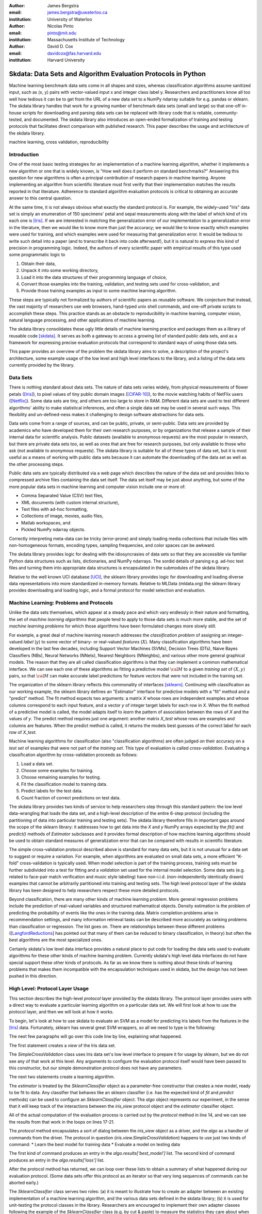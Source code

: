 :author: James Bergstra
:email: james.bergstra@uwaterloo.ca
:institution: University of Waterloo

:author: Nicolas Pinto
:email: pinto@mit.edu
:institution: Massachusetts Institute of Technology

:author: David D. Cox
:email: davidcox@fas.harvard.edu
:institution: Harvard University


--------------------------------------------------------------
Skdata: Data Sets and Algorithm Evaluation Protocols in Python
--------------------------------------------------------------

.. class:: abstract

    Machine learning benchmark data sets come in all shapes and sizes,
    whereas classification algorithms assume sanitized input,
    such as (x, y) pairs with vector-valued input x and integer class label y.
    Researchers and practitioners know all too well how tedious it can be to
    get from the URL of a new data set to a NumPy ndarray suitable for e.g. pandas or sklearn.
    The skdata library handles that work for a growing number of benchmark data sets
    (small and large)
    so that one-off in-house scripts for downloading and parsing data sets can be replaced with library code that is reliable, community-tested, and documented.
    The skdata library also introduces an open-ended formalization of training and
    testing protocols that facilitates direct comparison with published
    research.
    This paper describes the usage and architecture of the skdata library.


.. class:: keywords

    machine learning, cross validation, reproducibility

Introduction
------------

One of the most basic testing strategies for an implementation of a machine learning algorithm,
whether it implements a new algorithm or one that is widely known,
is "How well does it perform on standard benchmarks?"
Answering this question for new algorithms is often a principal contribution of research papers in machine learning.
Anyone implementing an algorithm from scientific literature must first verify that their implementation matches the results reported in that literature.
Adherence to standard algorithm evaluation protocols is critical to
obtaining an accurate answer to this central question.

At the same time, it is not always obvious what exactly the standard protocol is.
For example, the widely-used "Iris" data set is simply an enumeration of 150 specimens' petal and sepal measurements along with the label of which kind of iris each one is [Iris]_. 
If we are interested in matching the generalization error of our implementation to a generalization error in the literature, then we would like to know more than just the accuracy;
we would like to know exactly which examples were used for training, and which
examples were used for measuring that generalization error.
It would be tedious to write such detail into a paper (and to transcribe it back into code afterward!), but it is natural to express
this kind of precision in programming logic.
Indeed, the authors of every scientific paper with empirical results of this type used some programmatic logic to

1. Obtain their data,
#. Unpack it into some working directory,
#. Load it into the data structures of their programming language of choice,
#. Convert those examples into the training, validation, and testing sets used for cross-validation, and
#. Provide those training examples as input to some machine learning algorithm.

These steps are typically not formalized by authors of scientific papers as
reusable software. We conjecture that instead, the vast majority of researchers use web
browsers, hand-typed unix shell commands, and one-off private scripts to accomplish these steps.
This practice stands as an obstacle to reproducibility in machine learning,
computer vision, natural language processing, and other applications of
machine learning.

The skdata library consolidates these ugly little details of machine learning practice
and packages them as a library of reusable code [skdata]_.
It serves as both a gateway to access a growing list of standard public data sets,
and as a framework for expressing precise evaluation protocols that
correspond to standard ways of using those data sets.

This paper provides an overview of the problem the skdata library aims to
solve, a description of the project's architecture, some example usage of the
low level and high level interfaces to the library, and a listing of the data
sets currently provided by the library.


Data Sets
---------

There is nothing standard about data sets.
The nature of data sets varies widely, from physical measurements of flower petals ([Iris]_),
to pixel values of tiny public domain images ([CIFAR-10]_),
to the movie watching habits of NetFlix users ([Netflix]_).
Some data sets are tiny, and others are too large to store in RAM.
Different data sets are used to test different algorithms' ability to make statistical inferences,
and often a single data set may be used in several such ways.
This flexibility and un-defined-ness makes it challenging to design software
abstractions for data sets.

Data sets come from a range of sources, and can be public, private, or semi-public.
Data sets are provided by academics who have developed them for their own
research purposes, or by organizations that release a sample of their
internal data for scientific analysis.
Public datasets (available to anonymous requests) are the most popular in
research, but there are private data sets too, as well as ones that are free
for research purposes, but only available to those who ask (not available to anonymous requests).
The skdata library is suitable for all of these types of data set,
but it is most useful as a means of working with public data sets
because it can automate the downloading of the data set as well as the other
processing steps.

Public data sets are typically distributed via a web page
which describes the nature of the data set and
provides links to compressed archive files containing
the data set itself.
The data set itself may be just about anything, but some of the more popular data sets in machine learning and computer vision
include one or more of:

* Comma Separated Value (CSV) text files,
* XML documents (with custom internal structure),
* Text files with ad-hoc formatting,
* Collections of image, movies, audio files,
* Matlab workspaces, and
* Pickled NumPy ndarray objects.

Correctly interpreting meta-data can be tricky (error-prone) and simply
loading media collections that include files with non-homogeneous
formats, encoding types, sampling frequencies, and color spaces can be
awkward.

The skdata library provides logic for dealing with the idiosyncrasies of data
sets so that they are accessible via familiar Python data structures such as
lists, dictionaries, and NumPy ndarrays.  The sordid details of parsing e.g.
ad-hoc text files and turning them into appropriate data structures is
encapsulated in the submodules of the skdata library.

Relative to the well known UCI database [UCI]_, the sklearn library provides
logic for downloading and loading diverse data representations into more
standardized in-memory formats.
Relative to MLData (mldata.org) the sklearn library provides downloading and
loading logic, and a formal protocol for model selection and evaluation.


Machine Learning: Problems and Protocols
----------------------------------------


Unlike the data sets themselves, which appear at a steady pace and which vary
endlessly in their nature and formatting, the set of *machine learning algorithms*
that people tend to apply to those data sets is much more stable,
and the set of *machine learning problems* for which those algorithms have been
formulated changes more slowly still.

For example, a great deal of machine learning research addresses
the *classification problem* of assigning an integer-valued *label* (:math:`y`) to some vector of binary- or
real-valued *features* (:math:`X`).
Many classification algorithms have been developed in the last few
decades, including Support Vector Machines (SVMs), Decision Trees (DTs), Naive Bayes Classifiers (NBs), Neural Networks (NNets), Nearest Neighbors (NNeighbs), and various other more general graphical models.
The reason that they are all called classification algorithms is that they can
implement a common mathematical interface.
We can see each one of these algorithms as fitting a predictive model
:math:`\cal M` to a
given *training set* of :math:`(X, y)` pairs, so that :math:`\cal M` can make
accurate label predictions for feature vectors that were not included in the
training set.

The organization of the sklearn library reflects this commonality of
interfaces [sklearn]_. Continuing with classification as our working example,
the sklearn library defines an "Estimator" interface for predictive models with a
"fit" method and a "predict" method.
The fit method expects two arguments: a matrix `X` whose rows are independent examples and
whose columns correspond to each input feature, and a vector `y` of integer
target labels for each row in `X`.
When the fit method of a predictive model is called, the model adapts itself
to *learn* the pattern of association between the rows of `X` and the values
of `y`.
The predict method requires just one argument: another matrix `X_test` whose
rows are examples and columns are features.
When the predict method is called, it returns the models best guesses of the
correct label for each row of `X_test`.


Machine learning algorithms for classification (also "classification
algorithms) are often judged on their
accuracy on a *test set* of examples that were not part of the *training set*.
This type of evaluation is called *cross-validation*. Evaluating a
classification algorithm by cross-validation proceeds as follows:

1. Load a data set.
#. Choose some examples for training.
#. Choose remaining examples for testing.
#. Fit the classification model to training data.
#. Predict labels for the test data.
#. Count fraction of correct predictions on test data.

The skdata library provides two kinds of service to help researchers step
through this standard pattern: the low level data-wrangling that loads the data set,
and a high-level description of the entire 6-step protocol
(including the partitioning of data into particular training and testing sets).
The skdata library therefore fills in important gaps around the scope of the
sklearn library: it addresses how to get data into the `X` and `y` NumPy
arrays expected by the `fit()` and `predict()` methods of `Estimator`
subclasses and it provides formal description of how machine learning
algorithms should be used to obtain standard measures of generalization error
that can be compared with results in scientific literature.

The simple cross-validation protocol described above is standard for many data
sets, but it is not unusual for a data set to suggest or require a
variation.
For example, when algorithms are evaluated on small data sets, a more
efficient "K-fold" cross-validation is typically used.
When model selection is part of the training process, training sets
must be further subdivided into a test for fitting and a *validation* set
used for the internal model selection.
Some data sets (e.g. related to face-pair match verification and music
style labeling) have non-i.i.d.
(non-independently identically drawn) examples that cannot be arbitrarily
partitioned into training and testing sets.
The high level protocol layer of the skdata library has been designed
to help researchers respect these more detailed protocols.

Beyond classification, there are many other kinds of machine learning problem.
More general regression problems include the prediction of real-valued
variables and structured mathematical objects.
Density estimation is the problem of predicting the probability of events
like the ones in the training data.
Matrix completion problems arise in recommendation settings,
and many information retrieval tasks can be described more accurately as
ranking problems than classification or regression.
The list goes on.
There are relationships between these different problems
([LangfordReductions_] has pointed out that many of them can be reduced to
binary classification, in theory) but often the best algorithms are the
most specialized ones.

Certainly skdata's low level data interface provides a natural place to put
code for loading the data sets used to evaluate algorithms for these other
kinds of machine learning problem.
Currently skdata's high level data interfaces do not have special support
these other kinds of protocols.
As far as we know there is nothing about these kinds of learning problems that
makes them incompatible with the encapsulation techniques used in skdata, but
the design has not been pushed in this direction.


High Level: Protocol Layer Usage
--------------------------------

This section describes the high-level *protocol* layer provided by the skdata
library.
The protocol layer provides users with a direct way to evaluate a particular learning algorithm
on a particular data set.
We will first look at how to use the protocol layer, and then
we will look at how it works.

To begin, let's look at how to use skdata to evaluate an SVM
as a model for predicting Iris labels from the features in the [Iris]_ data.
Fortunately, sklearn has several great SVM wrappers, so all we
need to type is the following:

.. code-block:: python
    :linenos:

    from sklearn.svm import LinearSVC
    from skdata.base import SklearnClassifier
    from skdata.iris.view import SimpleCrossValidation

    # Allocate an standard evaluation protocol
    iris_view = SimpleCrossValidation()

    # Choose a learning algorithm constructor.
    # Configure a generic skdata<->sklearn wrapper
    estimator = LinearSVC
    algo = SklearnClassifier(estimator)

    # Step through the evaluation protocol
    test_error = iris_view.protocol(algo)

    # See what happened:
    for report in algo.results['best_model']:
        print report['train_name'], report['model']

    for report in algo.results['loss']:
        print report['task_name'], report['err_rate']

    print "TL;DR: average test error:", test_error

The next few paragraphs will go over this code line by line,
explaining what happened.

The first statement creates a *view* of the Iris data set.

.. code-block:: python
    :linenos:
    :linenostart: 6

    iris_view = SimpleCrossValidation()

The `SimpleCrossValidation` class uses Iris data set's low level
interface to prepare it for usage by sklearn,
but we do not see any of that work at this level.
Any arguments to configure the evaluation protocol itself would
have been passed to this constructor, but our simple demonstration
protocol does not have any parameters.

The next two statements create a learning algorithm.

.. code-block:: python
    :linenos:
    :linenostart: 10

    estimator = LinearSVC
    algo = SklearnClassifier(estimator)

The `estimator` is treated by the `SklearnClassifier`
object as a parameter-free constructor that creates a new model, ready to be
fit to data.
Any classifier that behaves like an sklearn classifier (i.e. has the expected
kind of `fit` and `predict` methods) can be used to configure an
`SklearnClassifier` object.
The `algo` object represents our experiment, in the sense that it
will keep track of the interactions between the `iris_view` protocol object
and the `estimator` classifier object.

All of the actual computation of the evaluation process
is carried out by the `protocol` method in line 14, and we can see
the results from that work in the loops on lines 17-21.

.. code-block:: python
    :linenos:
    :linenostart: 14

    test_error = iris_view.protocol(algo)

    # See what happened:
    for report in algo.results['best_model']:
        print report['train_name'], report['model']

    for report in algo.results['loss']:
        print report['task_name'], report['err_rate']

The `protocol` method encapsulates a sort of dialog between the `iris_view` object as a driver, and the `algo` as a handler of commands from the driver.
The protocol in question (`iris.view.SimpleCrossValidation`) happens to use just two kinds of command:
* Learn the best model for training data
* Evaluate a model on testing data

The first kind of command produces an entry in the `algo.results['best_model']` list.
The second kind of command produces an entry in the `algo.results['loss']` list.

After the protocol method has returned, we can loop over these lists to obtain a summary of what happened during our evaluation protocol.
(Some data sets offer this protocol as an iterator so that very long sequences of commands can be aborted early.)

The `SklearnClassifier` class serves two roles:
(a) it is meant to illustrate how to create an adapter between an existing implementation of a machine learning algorithm, and the various data sets defined in the skdata library;
(b) it is used for unit-testing the protocol classes in the library.
Researchers are encouraged to implement their own adapter classes
following the example of the `SklearnClassifier` class (e.g. by cut & paste)
to measure the statistics they care about when handling the various
methods (e.g. best_model_vector_classification) and to save those
statistics to a convenient place.
The practice of appending a summary dictionary to the lists in self.results has proved to be useful for our work, but it likely not the best technique for all scenarios.


How the Protocol Layer Works
----------------------------

The skdata library's protocol layer is built around a command-driven interface in which protocol objects (such as `iris.view.SimpleCrossValidation`)
walk a learning algorithm (e.g. `SklearnClassifier`) through the process of running an experiment.
In our example, the protocol object used two commands:
.. One of the commands that a protocol object might send is to "produce the best model" according to some given training data.

.. code-block:: python

    model = algo.best_model(task=training_data)
    err_rate = algo.loss(model, task=testing_data)

These commands involve arguments `training_data` and `testing_data` which are instances of a `Task` class, which we have not seen yet.
Before we go through the list of protocol commands in any more detail, it is important to understand what these Task objects are.


Task Objects: Protocol Layer Data Abstraction
~~~~~~~~~~~~~~~~~~~~~~~~~~~~~~~~~~~~~~~~~~~~~

The skdata.base file defines a class called `Task` that is used in all aspects of the protocol layer.
A `Task` instance represents a subsample from a data set.
In all settings so far, a Task instance represents *all* of the information about a *subset* of the examples in a data set
(although future protocols looking at e.g. user ratings data may define task semantics differently).
For example, in cross-validation the training set and the testing set would be represented by Task objects.
In a K-fold cross-validation setting, there would be 2K Task objects representing each of the training sets and each of the test sets
involved in the evaluation protocol.
Task objects may, in general, overlap in the examples they represent.

A `Task` class is simply a dictionary container with access to elements by object attribute,
but it has two required attributes: `name` and `semantics`.
The name is a string that uniquely identifies this Task among all tasks involved in a Protocol.
The semantics attribute is a string that identifies what kind of Task this is;
the identifiers we have used so far include:

* "vector_classification"
* "indexed_vector_classification"
* "indexed_image_classification"
* "image_match_indexed"

A task's semantics identifies (to the learning algorithm) which other attributes are present in the task object, and how they should be interpreted.
For example, if a task object has "vector_classification" semantics,
then it is expected to have (a) an ndarray `.x` attribute whose rows are examples and columns are features,
and (b) an ndarray vector `.y` attribute whose elements are the labels of the rows of `x`.
If a task object has "indexed_image_classification" semantics, then it is expected to have
(a) a sequence of RGBA image ndarrays in attribute `.all_images`,
(b) a corresponding sequence of labels `.all_labels`, and
(c) a sequence of integers `.idxs` that picks out the relevant items from `all_images` and `all_labels` as defined by NumPy's `take` function.


The Evaluation Protocol
~~~~~~~~~~~~~~~~~~~~~~~

The protocol objects (such as `iris.view.SimpleCrossValidation`) are responsible for fashioning their respective data sets (e.g. Iris) into Task objects
and passing these task objects as arguments to a relatively small number of possible learning commands:

best_model(task)
    Instruct a learning algorithm to find the best possible model for the given task, and return that model to the protocol driver.

loss(model, task)
    Instruct a learning algorithm to evaluate the given model for the given task. The returned value should be a floating point scalar,
    but the semantics of that scalar are defined by the semantics of the task.

forget_task(task)
    Instruct the learning algorithm to free any possible memory that has been used to cache computations related to this task,
    because the task will not be used again by the protocol.

retrain_classifier(model, task)
    Instruct the learning algorithm, to retrain only the classifier, and not repeat any internal model selection that has taken place.
    (This command will only be used by protocols that involve classification tasks!)


In our call above to `iris_view.protocol(algo)` what happened was that `iris_view` constructed two Task objects corresponding to the training and test sets,
and called

.. code-block:: python

    model = algo.best_model(train)
    err = algo.loss(model, test)
    return err

More elaborate protocols differ in constructing more task objects, and training and testing more models.

One of the strengths of using Python to glue these various components together is that very few things need to be carved in stone at the design phase.
Every data set has quirks, and there will be variations on the protocols we have used so far.
Certainly new semantics identifiers will be required to support a wider variety of machine learning applications.
For better or for worse, the protocol and the set of allowed semantics is not strictly defined anywhere;
"Adding a command to the protocol" is as simple as implementing and calling an unused attribute of the algo object passed to a protocol method.
Of course, if you add new commands to this protocol then you will not be able to use existing learning algorithms (e.g. `SklearnClassifier`).
Presumably though, you are adding a command because existing learning algorithms couldn't do what was necessary in the first place, so losing
compatibility is not a big loss.
A quick and dirty way to determine what semantics strings are in use is to apply a text search to the source tree (`grep -R semantics skdata`)
To see what protocol commands are supported by the SklearnClassifier, see its source definition in `skdata.base`.

.. The design of the protocol makes it natural to provide fallback implementations that allow more generic learning algorithms (e.g. SVC)
.. to serve in place of more specialized ones (e.g. image classification algorithms)

Dealing with Large Data
~~~~~~~~~~~~~~~~~~~~~~~

Some data sets are naturally large, and some datasets simply appear large by virtue of the way they are meant to be used
by experimental protocols.
Two techniques are used within the skdata library to keep memory usage under control.
The first technique is to use the "indexed" Task semantics to avoid 
The second, related technique is to use the *lazy array* in `skdata.larray` to avoid allocating intermediate buffers for
certain kinds of transformations of original bulk data.

Indexed task semantics, such as "indexed_vector_classification" describe data subsets in terms of advanced NumPy indexing syntax
to reduce memory usage. NumPy's ndarrays are required to be layed out in a particular way in a computer's RAM,
so if we need to create many arbitrary subset views of an ndarray, it generally requires making many copies of that data.
Since the subsets involved in defining Tasks relative to a base set of examples only require manipulating set membership,
it is easier to leave the original base set of examples alone, and manipulate vectors of positions within that base set.
Making many Tasks simply means making many integer vectors that specify which examples are in which Task. These integer
vectors are much smaller than copies of the base set of examples would be, when the examples are associated with many features.

The *lazy array* described in `skdata.larray` makes it possible lazily evaluate certain transformations of ndarray data.
Lazy evaluation is done on an example-by-example basis, so if a protocol only requires examples `10:100` then only those examples will be computed.
A lazy evaluation pipeline used together with appropriate cache techniques ensure that even when a data set is very large,
only those examples which are actually needed are loaded from disk and processed.

Of course, very large data sets must be fit using appropriate algorithms (such as online algorithms),
but the protocol layer does not stand in the way of using online learning algorithms on very large data sets.
In fact, the lazy array represents a mechanism to ensure that online algorithms that loop over enormous (or infinite) data sets
traverse the examples in a cache-efficient way.

Low Level: Data Layer Usage
---------------------------

When the high level protocol layer does not suit your needs,
skdata also provides a lower-level interface that provides low level logic for each of the data sets in the library:

* Downloading
* Verifying archive integrity
* Decompressing
* Loading into Python

Whereas not all data sets have defined high-level protocol objects, all data sets define a low-level interface.
The high-level classes are implemented in terms of the low-level logic.

There is a convention that this low-level logic for each data (e.g. "foo") should be written in a Python file called "skdata.foo.dataset".
Technically, there is no requirement that the low-level routines adhere to any standard interface, because the skdata library has been
designed such that there are no functions that should work "for any data set".
With that said, there are some common patterns, like downloading, deleting, and accessing whatever data a data set provides.
A data set wrapper for the "Labeled Faces in the Wild" data set [lfw]_ provides a representative example of what low-level data set objects look like.
What follows is an abridged version of what appears in `skdata.lfw.dataset`.

.. code-block:: python

    """
    <Description of data set>
    <Citations to key publications>
    """

    url_to_data_file = ...
    sha1_of_data_file = ...

    class LFW(object):

        @property
        def home(self):
            """Return cache folder for this data set"""
            return os.path.join(
                skdata.data_home.get_data_home(),
                'lfw')

        def fetch(self, download_if_missing=True):
            """Return iff required data is in cache."""
            ...

        def clean_up(self):
            """Remove cached and downloaded files"""
            ...

        @property
        def meta(self):
            """Return data set meta-data as list of dicts"""
            ...

First, a dataset.py file includes a significant docstring describing the data set and providing some history / context regarding it's usage.
The docstring should always provide links to key publications that either introduced or used this data set.

When a public data set is free for download, the dataset file should include the URL of the original data,
and a checksum for verifying the correctness of downloaded data.

Most dataset files use the `skdata.data_home.get_data_home` mechanism to identify a local location for storing large files.
This location defaults to `.skdata/` but it can be set via a `$SKDATA_ROOT` environment variable.
In our code example, `LFW.home()` uses this mechanism to identify a location where it can store downloaded and decompressed data.

The `fetch` and `clean_up` methods download and delete the LFW data set, respectively.
The `fetch` method downloads, verifies the correctness-of, and decompresses the various files that make up the LFW data set.
It stores them all within the folder named by `LFW.home()`.
If `download_if_missing` is False, then `fetch` raises an exception if the data is not present.
The `clean_up` method recursively deletes the entire `LFW.home()` folder, erasing the downloaded data and all derived files.

The `meta` method parses a few text files and walks the directory structure within `LFW.home()` in order to provide a succint summary
of what images are present, what individual is in each image.

In the case of the LFW data set, an additional method called `parse_pairs_file` helps to parse some additional text files that describe
the train/test splits that the LFW authors recommend using for the development and evaluation of algorithms.
Generally, these low-level classes serve to support their corresponding high-level protocol objects (in e.g. `skdata.lfw.view`)


Command-Line Interface
----------------------

Some data sets also provide a `main.py` file that provides a command-line interface for certain operations, such as downloading and visualizing.
The LFW data set for example, has a simple main.py script that supports one command that downloads (if necessary) and visualzes
a particular variant of the LFW data set using [glumpy]_.

.. code-block:: python

    python -c skdata/lfw/main.py show funneled

Running a main.py file with no arguments should always print out a short description of usage,
but the files themselves are almost always very short and easy to read.


Current list of data sets
-------------------------

The skdata library currently provides some level of support for about 40 data sets.
The data sets marked with (*) provide the full set of low-level, high-level, and script interfaces described above.


Blobs
    Synthetic: isotropic Gaussian blobs

Boston
    Real-estate features and prices

Brodatz
    Texture images

CALTECH101
    Med-res Images of 101 types of object

CALTECH256
    Med-res Images of 256 types of object

CIFAR10 (*)
    Low-res images of 10 types of object

Convex
    Small images of convex and non-convex shapes

Digits
    Small images of hand-written digigs

Diabetes
    Small non-synthetic temporal binary classification

IICBU2008
    Benchark suite for biological image analysis

Iris (*)
    Features and labels of iris specimens

FourRegions
    Synthetic

Friedman{1, 2, 3}
    Synthetic

Labeled Faces in the Wild  (*)
    Face pair match verification

Linnerud
    Synthetic

LowRankMatrix
    Synthetic

Madelon
    Synthetic

MNIST (*)
    Small images of hand-written digigs

MNIST Background Images
    MNIST superimposed on natural images

MNIST Background Random
    MNIST superimposed on noise

MNIST Basic
    MNIST subset

MNIST Rotated
    MNIST digits rotated around

MNIST Rotated Background Images
    Rotated MNIST over natural images

MNIST Noise {1,2,3,4,5,6}
    MNIST with various amounts of noise

Randlin
    Synthetic

Rectangles
    Synthetic

Rectangles Images
    Synthetic

PascalVOC {2007, 2008, 2009, 2010, 2011}
    Labelled images from PascalVOC challenges

PosnerKeele (*)
    Dot pattern classification task

PubFig83
    Face identification

S Curve
    Synthetic

SampleImages
    Synthetic

SparseCodedSignal
    Synthetic

SparseUncorrelated
    Synthetic

SVHN (*)
    Street View House Numbers

Swiss Roll
    Synthetic dimensionality reduction test

Van Hateren Natural Images
    High-res natural images


Conclusions
-----------

Standard practice for handling data in machine learning and related research applications involves a significant amount of manual work.
The lack of formalization of data handling steps is a barrier to reproducible science in these domains.
The skdata library provides a host for both low-level data wrangling logic (downloading, decompressing, loading into Python) and high-level experimental protocols.
To date the development effort has focused on classification tasks, and image labeling problems in particular.
The abstractions used in the library should apply to natural language processing and audio information retrieval, as well as timeseries data.
The protocol layer of the skdata library (especially using the larray module) has been designed to accommodate large or infinite (virtual) data sets.
The library currently provides some degree of support for about 40 data sets, and about a dozen of those have full support for the high-level,low-level, and script APIs.



References
----------

.. [CIFAR-10] XXX
.. [Iris] The Iris data set: http://archive.ics.uci.edu/ml/datasets/Iris
.. [skdata] XXX
.. [lfw] XXX
.. [sklearn] XXX
.. [LangfordReductions] XXX
.. [Netflix] XXX
.. [glumpy] XXX
.. [UCI] http://archive.ics.uci.edu/ml/
